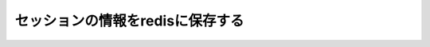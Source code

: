 セッションの情報をredisに保存する
====================================================================================================
